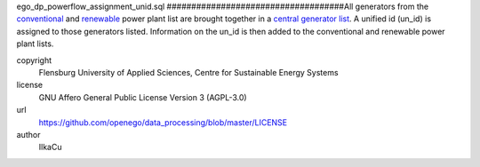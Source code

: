.. AUTOGENERATED - DO NOT TOUCH!

ego_dp_powerflow_assignment_unid.sql
####################################All generators from the `conventional <http://oep.iks.cs.ovgu.de/dataedit/view/model_draft/ego_dp_supply_conv_powerplant>`_ and `renewable <http://oep.iks.cs.ovgu.de/dataedit/view/model_draft/ego_dp_supply_res_powerplant>`_ power plant list are brought together in a `central generator list <http://oep.iks.cs.ovgu.de/dataedit/view/model_draft/ego_supply_generator>`_.
A unified id (un_id) is assigned to those generators listed. Information on the un_id is then added to the conventional and renewable power plant lists.  


copyright
  Flensburg University of Applied Sciences, Centre for Sustainable Energy Systems

license
  GNU Affero General Public License Version 3 (AGPL-3.0)

url
  https://github.com/openego/data_processing/blob/master/LICENSE

author
  IlkaCu

